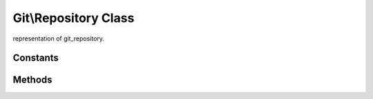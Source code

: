 Git\\Repository Class
~~~~~~~~~~~~~~~~~~~~~~~~~~~~~~~~~~~~
representation of git_repository.

Constants
^^^^^^^^^^^^^^^^^^^^^^^^^^^^^^^^^^^^

Methods
^^^^^^^^^^^^^^^^^^^^^^^^^^^^^^^^^^^^

.. cpp:function:: Git::Repository Git::Repository::__construct(repository_path)

   open specified git repository and returns Git\\Repository class.

   .. code-block:: php

      <?php
      $repo = new Git\Repository("/tmp/specified.git");

.. cpp:function:: Git::Commit Git::Repository::getCommit(hash)

   returns specified Git\\Commit.


   .. code-block:: php

       <?php
       $repo = new Git\Repository("/tmp/specified.git");
       $commit = $repo->getCommit("cd584aba22827a6a59cad3ab1b4e026418558bfb");


.. cpp:function:: Git::Index Git::Repository::getIndex()

   returns current Git\\Index object. this method will fail when bare repository.


   .. code-block:: php

       <?php
       $repo = new Git\Repository("/tmp/specified.git");
       $commit = $repo->getCommit("cd584aba22827a6a59cad3ab1b4e026418558bfb");


.. cpp:function:: Git::Index Git::Repository::getTree(tree_hash)

   returns specified Git\\Tree object.

   .. code-block:: php

       <?php
       $repo = new Git\Repository("/tmp/specified.git");
       $commit = $repo->getTree("1b810818919cddbb799a7cf096aa73ba5918a047");


.. cpp:function:: string Git::Repository::getBranch(branch_name)

   this method is convention use to php. not containted libgit2.
   get specified branch's sha1 hash.

   .. code-block:: php

       <?php
       $repo = new Git\Repository("/tmp/specified.git");
       $master_hash = $repo->getBranch("master");


.. cpp:function:: Git::Revwalk Git::Repository::getWalker()

   returns Git\\Revwalk.

   .. code-block:: php

       <?php
       $repo = new Git\Repository("/tmp/specified.git");
       $master_hash = $repo->getBranch("master");
       $walker = $repo->getWalker();
       $walker->push($master_hash);

       while($commit = $walker->next()){
         var_dump($commit);
       }

.. cpp:function:: Git::Repository Git::Repository::init(string repository_path, bool is_bare)

   create a new git repository on your filesystem.

   .. code-block:: php

       <?php
       $repo = Git\Repository::init("/tmp/new.git",true);

   .. note:: can't create non-bared repository now. fix this probrem soon.

.. cpp:function:: bool Git::Repository::update(string branch_name, string hash)

   this method is convention use to php. not containted libgit2.
   updated specified branch's sha1 hash.

   .. code-block:: php

       <?php
       $repo = new Git\Repository("/tmp/specified.git");
       /**
        * some commit.
        */
       $repo->update("master",$newCommitHash);
       // now. you can traverse new commit with `git log`

.. cpp:function:: bool Git::Repository::addBackend(Git::Backend backend)

   this method does not work yet.
